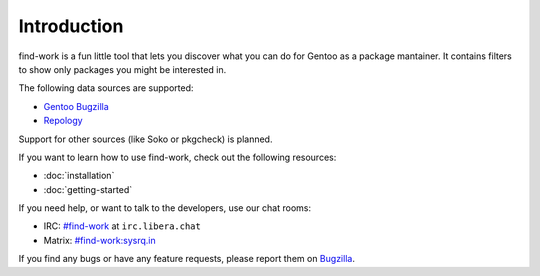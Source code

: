 .. SPDX-FileType: DOCUMENTATION
.. SPDX-FileCopyrightText: 2022-2024 Anna <cyber@sysrq.in>
.. SPDX-License-Identifier: WTFPL
.. No warranty

Introduction
============

find-work is a fun little tool that lets you discover what you can do for Gentoo
as a package mantainer. It contains filters to show only packages you might be
interested in.

The following data sources are supported:

* `Gentoo Bugzilla`_
* `Repology`_

.. _Gentoo Bugzilla: https://bugs.gentoo.org/
.. _Repology: https://repology.org/

Support for other sources (like Soko or pkgcheck) is planned.

If you want to learn how to use find-work, check out the following resources:

* :doc:`installation`
* :doc:`getting-started`

If you need help, or want to talk to the developers, use our chat rooms:

* IRC: `#find-work`_ at ``irc.libera.chat``
* Matrix: `#find-work:sysrq.in`_

.. _#find-work: https://web.libera.chat/?channels=#find-work
.. _#find-work\:sysrq.in: https://matrix.to/#/#find-work:sysrq.in

If you find any bugs or have any feature requests, please report them on
`Bugzilla`_.

.. _Bugzilla: https://bugs.sysrq.in/enter_bug.cgi?product=Software&component=find-work
